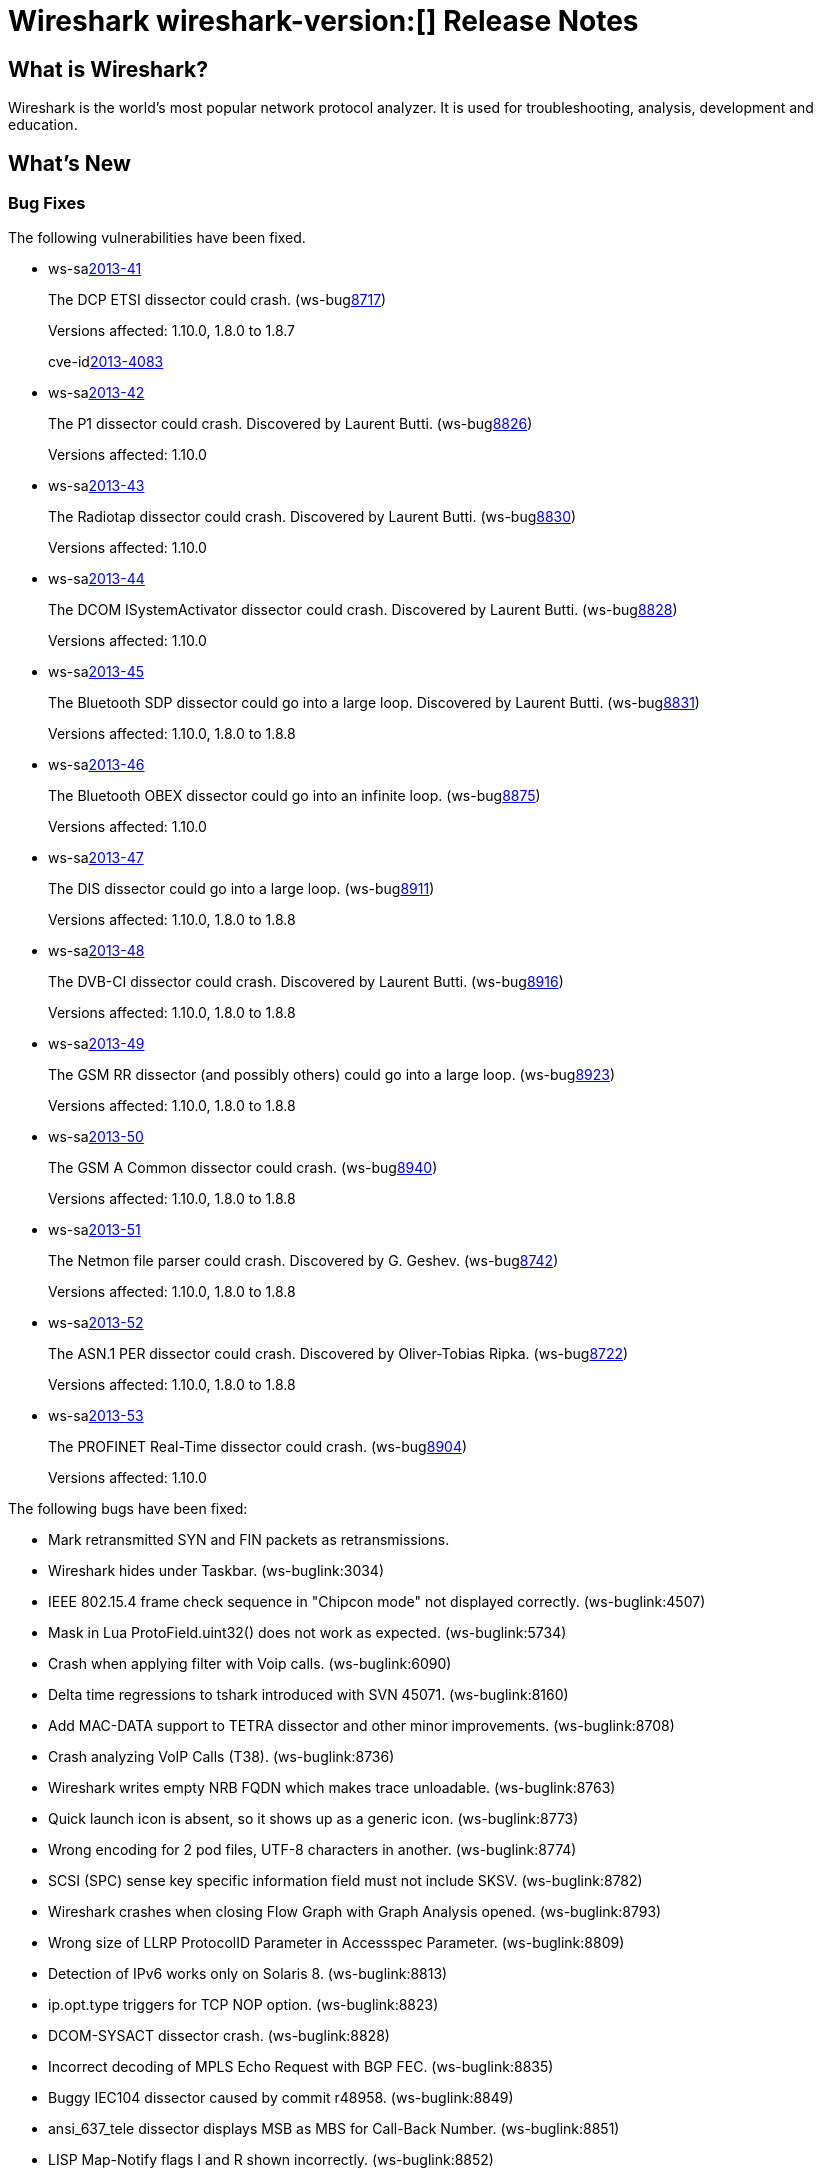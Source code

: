= Wireshark wireshark-version:[] Release Notes
// $Id$

== What is Wireshark?

Wireshark is the world's most popular network protocol analyzer. It is
used for troubleshooting, analysis, development and education.

== What's New

=== Bug Fixes

The following vulnerabilities have been fixed.

//* ws-buglink:5000[]
//* ws-buglink:6000[Wireshark bug]
//* ws-salink:2013-11[]
//* cve-idlink:2013-2486[]

* ws-salink:2013-41[]
+
The DCP ETSI dissector could crash.
// Fixed in trunk: r49802
// Fixed in trunk-1.10: r49819
// Fixed in trunk-1.8: r49818
// Fixed in trunk-1.6: r49822
(ws-buglink:8717[])
+
Versions affected: 1.10.0, 1.8.0 to 1.8.7
+
cve-idlink:2013-4083[]

* ws-salink:2013-42[]
+
The P1 dissector could crash. Discovered by Laurent Butti.
// Fixed in trunk: r50083
// Fixed in trunk-1.10: r50253
(ws-buglink:8826[])
+
Versions affected: 1.10.0
//+
//cve-idlink:GENERIC-MAP-NOMATCH[]

* ws-salink:2013-43[]
+
The Radiotap dissector could crash. Discovered by Laurent Butti.
// Fixed in trunk: r50090
// Fixed in trunk-1.10: r50214
(ws-buglink:8830[])
+
Versions affected: 1.10.0
//+
//cve-idlink:GENERIC-MAP-NOMATCH[]

* ws-salink:2013-44[]
+
The DCOM ISystemActivator dissector could crash. Discovered by Laurent Butti.
// Fixed in trunk: r50094
// Fixed in trunk-1.10: r50250
(ws-buglink:8828[])
+
Versions affected: 1.10.0
//+
//cve-idlink:GENERIC-MAP-NOMATCH[]

* ws-salink:2013-45[]
+
The Bluetooth SDP dissector could go into a large loop. Discovered by Laurent Butti.
// Fixed in trunk: r50134
// Fixed in trunk-1.10: r50250
// Fixed in trunk-1.8: r50251
(ws-buglink:8831[])
+
Versions affected: 1.10.0, 1.8.0 to 1.8.8
//+
//cve-idlink:GENERIC-MAP-NOMATCH[]

* ws-salink:2013-46[]
+
The Bluetooth OBEX dissector could go into an infinite loop.
// Fixed in trunk: r50258
// Fixed in trunk-1.10: r50259
(ws-buglink:8875[])
+
Versions affected: 1.10.0
//+
//cve-idlink:GENERIC-MAP-NOMATCH[]

* ws-salink:2013-47[]
+
The DIS dissector could go into a large loop.
// Fixed in trunk: r50450
// Fixed in trunk-1.10: r50451
// Fixed in trunk-1.8: r50452
(ws-buglink:8911[])
+
Versions affected: 1.10.0, 1.8.0 to 1.8.8
//+
//cve-idlink:GENERIC-MAP-NOMATCH[]

* ws-salink:2013-48[]
+
The DVB-CI dissector could crash. Discovered by Laurent Butti.
// Fixed in trunk: r50474
// Fixed in trunk-1.10: r50475
// Fixed in trunk-1.8: r50476
(ws-buglink:8916[])
+
Versions affected: 1.10.0, 1.8.0 to 1.8.8
//+
//cve-idlink:GENERIC-MAP-NOMATCH[]

* ws-salink:2013-49[]
+
The GSM RR dissector (and possibly others) could go into a large loop.
// Fixed in trunk: r50504
// Fixed in trunk-1.10: r50505
// Fixed in trunk-1.8: r50506
(ws-buglink:8923[])
+
Versions affected: 1.10.0, 1.8.0 to 1.8.8
//+
//cve-idlink:GENERIC-MAP-NOMATCH[]

* ws-salink:2013-50[]
+
The GSM A Common dissector could crash.
// Fixed in trunk: r50672
// Fixed in trunk-1.10: r50673
// Fixed in trunk-1.8: r50675
(ws-buglink:8940[])
+
Versions affected: 1.10.0, 1.8.0 to 1.8.8
//+
//cve-idlink:GENERIC-MAP-NOMATCH[]

* ws-salink:2013-51[]
+
The Netmon file parser could crash. Discovered by G. Geshev.
// Fixed in trunk: r49697
// Fixed in trunk-1.10: r50683
// Fixed in trunk-1.8: r50684
(ws-buglink:8742[])
+
Versions affected: 1.10.0, 1.8.0 to 1.8.8
//+
//cve-idlink:GENERIC-MAP-NOMATCH[]

* ws-salink:2013-52[]
+
The ASN.1 PER dissector could crash. Discovered by Oliver-Tobias Ripka.
// Fixed in trunk: r49985
// Fixed in trunk-1.10: r50702
// Fixed in trunk-1.8: r50703
(ws-buglink:8722[])
+
Versions affected: 1.10.0, 1.8.0 to 1.8.8
//+
//cve-idlink:GENERIC-MAP-NOMATCH[]

* ws-salink:2013-53[]
+
The PROFINET Real-Time dissector could crash.
// Fixed in trunk: r50651
// Fixed in trunk-1.10: r50801
(ws-buglink:8904[])
+
Versions affected: 1.10.0
//+
//cve-idlink:GENERIC-MAP-NOMATCH[]


The following bugs have been fixed:

//* Wireshark will practice the jazz flute for hours on end when you're trying to sleep. ws-buglink:0000[]

* Mark retransmitted SYN and FIN packets as retransmissions.

* Wireshark hides under Taskbar. (ws-buglink:3034)

* IEEE 802.15.4 frame check sequence in "Chipcon mode" not displayed correctly. (ws-buglink:4507)

* Mask in Lua ProtoField.uint32() does not work as expected. (ws-buglink:5734)

* Crash when applying filter with Voip calls. (ws-buglink:6090)

* Delta time regressions to tshark introduced with SVN 45071. (ws-buglink:8160)

* Add MAC-DATA support to TETRA dissector and other minor improvements. (ws-buglink:8708)

* Crash analyzing VoIP Calls (T38). (ws-buglink:8736)

* Wireshark writes empty NRB FQDN which makes trace unloadable. (ws-buglink:8763)

* Quick launch icon is absent, so it shows up as a generic icon. (ws-buglink:8773)

* Wrong encoding for 2 pod files, UTF-8 characters in another. (ws-buglink:8774)

* SCSI (SPC) sense key specific information field must not include SKSV. (ws-buglink:8782)

* Wireshark crashes when closing Flow Graph with Graph Analysis opened. (ws-buglink:8793)

* Wrong size of LLRP ProtocolID Parameter in Accessspec Parameter. (ws-buglink:8809)

* Detection of IPv6 works only on Solaris 8. (ws-buglink:8813)

* ip.opt.type triggers for TCP NOP option. (ws-buglink:8823)

* DCOM-SYSACT dissector crash. (ws-buglink:8828)

* Incorrect decoding of MPLS Echo Request with BGP FEC. (ws-buglink:8835)

* Buggy IEC104 dissector caused by commit r48958. (ws-buglink:8849)

* ansi_637_tele dissector displays MSB as MBS for Call-Back Number. (ws-buglink:8851)

* LISP Map-Notify flags I and R shown incorrectly. (ws-buglink:8852)

* ONTAP_V4 fhandle decoding leads to dissector bug. (ws-buglink:8853)

* Dropped bytes in imap dissector. (ws-buglink:8857)

* Kismet drone/server dissector improvements. (ws-buglink:8864)

* TShark iostat_draw sizeof mismatch. (ws-buglink:8888)

* SCTP bytes graph crash. (ws-buglink:8889)

* Patch to Wireshark/tshark usage info and man pages to document all timestamp (-t) options. (ws-buglink:8906)

* Strange behavior of tree expand/collapse in packet details. (ws-buglink:8908)

* Graph Filter field limited to 256 characters. (ws-buglink:8909)

* Filter doesn't support cflow ASN larger than 65535. (ws-buglink:8959)

* Wireshark crashes when switching from a v1.11.0 profile to a v1.4.6 prof and then to a v1.5.1 prof. (ws-buglink:8884)

* SIP stats shows incorrect values for Max/Ave setup times. (ws-buglink:8897)

* NFSv4 delegation not reported correctly. (ws-buglink:8920)

* Issue with Capture Options Adapter List. (ws-buglink:8932)

* RFC 5844 - IPv4 Support for Proxy Mobile IPv6 - Mobility option IPv4 DHCP Support Mode Option malformed packet. (ws-buglink:8957)

* RFC 3775 - Mobility Support in IPv6 - Mobility option PadN incorrectly highlights + 2 bytes. (ws-buglink:8958)

=== New and Updated Features

There are no new features in this release.

=== New Protocol Support

There are no new protocols in this release.

=== Updated Protocol Support

--sort-and-group--

ASN.1
ANSI IS-637-A
ASN.1 PER
Bluetooth OBEX
Bluetooth SDB
DCERPC NDR
DCOM ISystemActivator
DCP ETSI
Diameter 3GPP
DIS
DVB-CI
Ethernet
GSM Common
GSM SMS
H.235
IEC104
IEEE 802a
IEEE 802.15.4
IMAP
IP
KDSP
LISP
LLRP
MAC-LTE,
Mobile IPv6
MPLS Echo
Netflow
NFS
NFSv4
P1
PDCP-LTE
PN-IO
PN-RT
PPP
Radiotap
RLC,
RLC-LTE,
SCSI
SIP
SMTP
SoulSeek
TCP
TETRA
VNC

--sort-and-group--

=== New and Updated Capture File Support

--sort-and-group--

Microsoft Network Monitor, pcap-ng.

--sort-and-group--

== Getting Wireshark

Wireshark source code and installation packages are available from
http://www.wireshark.org/download.html.

=== Vendor-supplied Packages

Most Linux and Unix vendors supply their own Wireshark packages. You can
usually install or upgrade Wireshark using the package management system
specific to that platform. A list of third-party packages can be found
on the http://www.wireshark.org/download.html#thirdparty[download page]
on the Wireshark web site.

== File Locations

Wireshark and TShark look in several different locations for preference
files, plugins, SNMP MIBS, and RADIUS dictionaries. These locations vary
from platform to platform. You can use About→Folders to find the default
locations on your system.

== Known Problems

Dumpcap might not quit if Wireshark or TShark crashes.
(ws-buglink:1419[])

The BER dissector might infinitely loop.
(ws-buglink:1516[])

Capture filters aren't applied when capturing from named pipes.
(ws-buglink:1814)

Filtering tshark captures with read filters (-R) no longer works.
(ws-buglink:2234[])

The 64-bit Windows installer does not support Kerberos decryption.
(https://wiki.wireshark.org/Development/Win64[Win64 development page])

Application crash when changing real-time option.
(ws-buglink:4035[])

Hex pane display issue after startup.
(ws-buglink:4056[])

Packet list rows are oversized.
(ws-buglink:4357[])

Summary pane selected frame highlighting not maintained.
(ws-buglink:4445[])

Wireshark and TShark will display incorrect delta times in some cases.
(ws-buglink:4985[])

== Getting Help

Community support is available on http://ask.wireshark.org/[Wireshark's
Q&A site] and on the wireshark-users mailing list. Subscription
information and archives for all of Wireshark's mailing lists can be
found on http://www.wireshark.org/lists/[the web site].

Official Wireshark training and certification are available from
http://www.wiresharktraining.com/[Wireshark University].

== Frequently Asked Questions

A complete FAQ is available on the
http://www.wireshark.org/faq.html[Wireshark web site].
